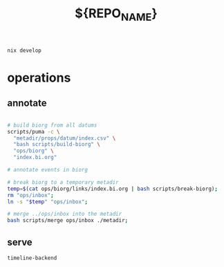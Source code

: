 #+TITLE: ${REPO_NAME}

#+begin_src
nix develop
#+end_src
* operations
** annotate
#+begin_src sh

# build biorg from all datums
scripts/puma -c \
  "metadir/props/datum/index.csv" \
  "bash scripts/build-biorg" \
  "ops/biorg" \
  "index.bi.org"

# annotate events in biorg

# break biorg to a temporary metadir
temp=$(cat ops/biorg/links/index.bi.org | bash scripts/break-biorg);
rm "ops/inbox";
ln -s "$temp" "ops/inbox";

# merge ../ops/inbox into the metadir
bash scripts/merge ops/inbox ./metadir;
#+end_src
** serve
#+begin_src sh
timeline-backend
#+end_src
